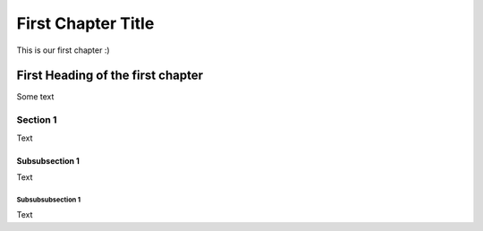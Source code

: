 *****
First Chapter Title
*****

This is our first chapter :)

#######################
First Heading of the first chapter
#######################
Some text

Section 1
=========
Text

Subsubsection 1
---------------
Text

Subsubsubsection 1
^^^^^^^^^^^^^^^^^^
Text